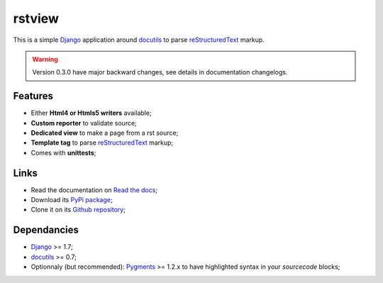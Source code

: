 .. _docutils: http://docutils.sourceforge.net/
.. _Django: https://www.djangoproject.com/
.. _reStructuredText: http://docutils.sourceforge.net/rst.html
.. _Pygments: http://pygments.org/

rstview
===================================

This is a simple `Django`_ application around `docutils`_ to parse `reStructuredText`_ markup.

.. Warning::
    Version 0.3.0 have major backward changes, see details in documentation changelogs.

Features
********

* Either **Html4 or Htmls5 writers** available;
* **Custom reporter** to validate source;
* **Dedicated view** to make a page from a rst source;
* **Template tag** to parse `reStructuredText`_ markup;
* Comes with **unittests**;

Links
*****

* Read the documentation on `Read the docs <http://rstview.readthedocs.io/>`_;
* Download its `PyPi package <https://pypi.python.org/pypi/rstview>`_;
* Clone it on its `Github repository <https://github.com/sveetch/rstview>`_;

Dependancies
************

* `Django`_ >= 1.7;
* `docutils`_ >= 0.7;
* Optionnaly (but recommended): `Pygments`_ >= 1.2.x to have highlighted syntax in your *sourcecode* blocks;
